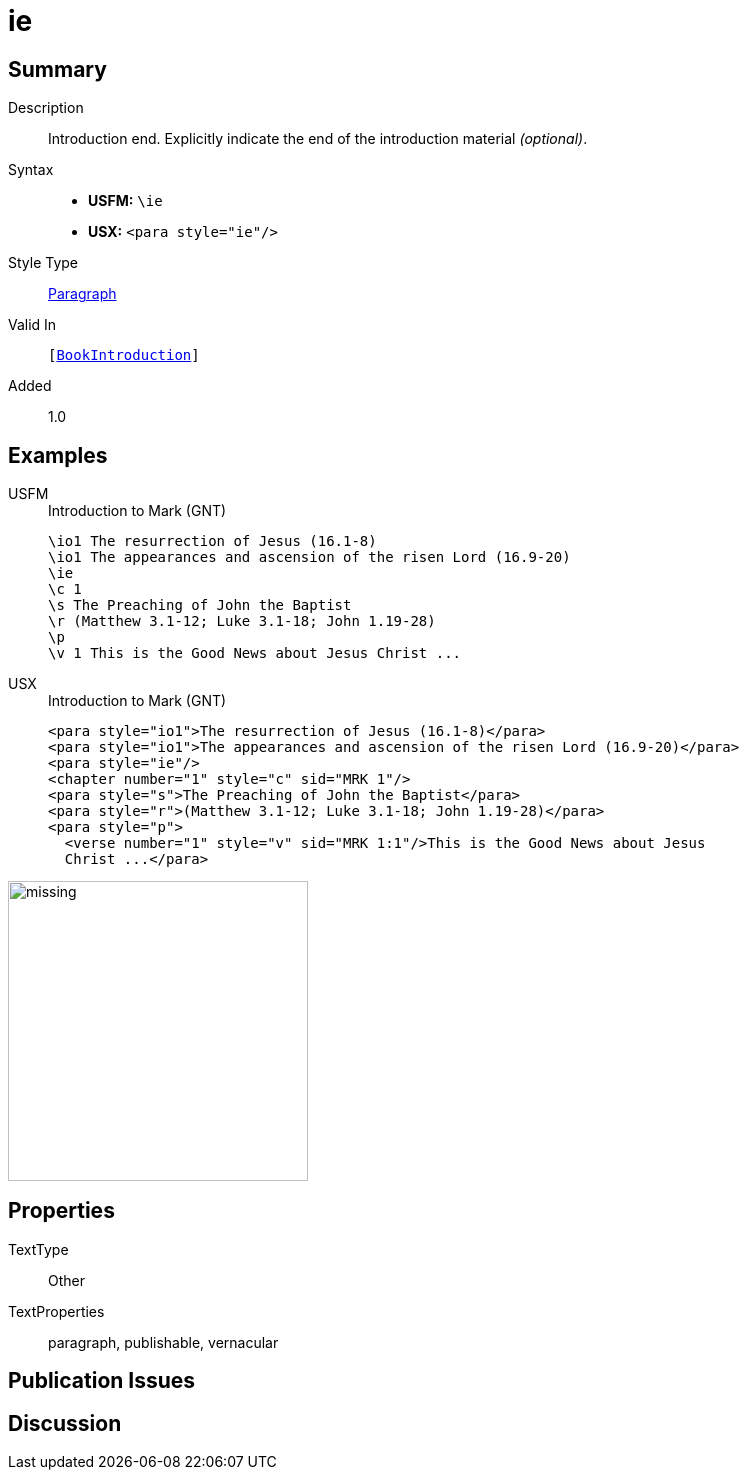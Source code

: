 = ie
:description: Introduction end
:url-repo: https://github.com/usfm-bible/tcdocs/blob/main/markers/para/ie.adoc
:noindex:
ifndef::localdir[]
:source-highlighter: rouge
:localdir: ../
endif::[]
:imagesdir: {localdir}/images

// tag::public[]

== Summary

Description:: Introduction end. Explicitly indicate the end of the introduction material _(optional)_.
Syntax::
* *USFM:* ``++\ie++``
* *USX:* ``++<para style="ie"/>++``
Style Type:: xref:para:index.adoc[Paragraph]
Valid In:: `[xref:doc:index.adoc#doc-book-intro[BookIntroduction]]`
// tag::spec[]
Added:: 1.0
// end::spec[]

== Examples

[tabs]
======
USFM::
+
.Introduction to Mark (GNT)
[source#src-usfm-para-ie_1,usfm,highlight=3]
----
\io1 The resurrection of Jesus (16.1-8)
\io1 The appearances and ascension of the risen Lord (16.9-20)
\ie
\c 1
\s The Preaching of John the Baptist
\r (Matthew 3.1-12; Luke 3.1-18; John 1.19-28)
\p
\v 1 This is the Good News about Jesus Christ ...
----
USX::
+
.Introduction to Mark (GNT)
[source#src-usx-para-ie_1,xml,highlight=3]
----
<para style="io1">The resurrection of Jesus (16.1-8)</para>
<para style="io1">The appearances and ascension of the risen Lord (16.9-20)</para>
<para style="ie"/>
<chapter number="1" style="c" sid="MRK 1"/>
<para style="s">The Preaching of John the Baptist</para>
<para style="r">(Matthew 3.1-12; Luke 3.1-18; John 1.19-28)</para>
<para style="p">
  <verse number="1" style="v" sid="MRK 1:1"/>This is the Good News about Jesus
  Christ ...</para>
----
======

image::para/missing.jpg[,300]

== Properties

TextType:: Other
TextProperties:: paragraph, publishable, vernacular

== Publication Issues

// end::public[]

== Discussion
